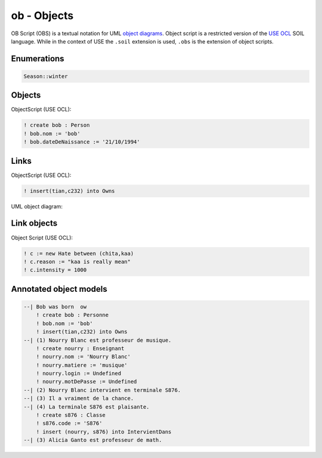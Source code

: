 .. .. coding=utf-8

.. highlight:: none
   :linenothreshold: 0

ob - Objects
============

OB Script (OBS) is a textual notation for UML `object diagrams`_.
Object script is a restricted version of the `USE OCL`_
SOIL language. While in the context of USE the
``.soil`` extension is used, ``.obs`` is the extension of
object scripts.


Enumerations
------------

..  code-block:: ObjectScript

    Season::winter

Objects
-------

ObjectScript (USE OCL):

..  code-block:: ObjectScript

    ! create bob : Person
    ! bob.nom := 'bob'
    ! bob.dateDeNaissance := '21/10/1994'

Links
-----

ObjectScript (USE OCL):

..  code-block:: ObjectScript


    ! insert(tian,c232) into Owns


UML object diagram:

..  image:: media/USEOCLAssociationSOIL.png
    :align: center

Link objects
------------

Object Script (USE OCL):

..  code-block:: ObjectScript

    ! c := new Hate between (chita,kaa)
    ! c.reason := "kaa is really mean"
    ! c.intensity = 1000

Annotated object models
-----------------------

..  code-block:: ObjectScript

    --| Bob was born  ow
        ! create bob : Personne
        ! bob.nom := 'bob'
        ! insert(tian,c232) into Owns
    --| (1) Nourry Blanc est professeur de musique.
        ! create nourry : Enseignant
        ! nourry.nom := 'Nourry Blanc'
        ! nourry.matiere := 'musique'
        ! nourry.login := Undefined
        ! nourry.motDePasse := Undefined
    --| (2) Nourry Blanc intervient en terminale S876.
    --| (3) Il a vraiment de la chance.
    --| (4) La terminale S876 est plaisante.
        ! create s876 : Classe
        ! s876.code := 'S876'
        ! insert (nourry, s876) into IntervientDans
    --| (3) Alicia Ganto est professeur de math.



..  _`USE OCL`: http://sourceforge.net/projects/useocl/

..  _`object diagrams`: https://www.uml-diagrams.org/class-diagrams-overview.html#object-diagram